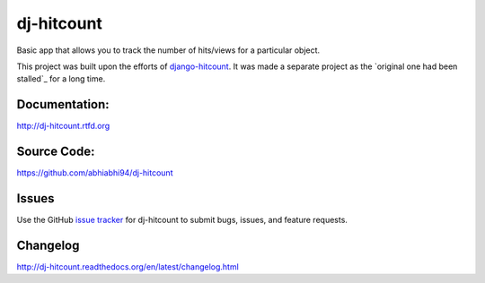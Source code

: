 dj-hitcount
===============

.. image:: https://github.com/abhiabhi94/dj-hitcount/actions/workflows/test.yml/badge.svg?branch=main
    :target: https://github.com/abhiabhi94/dj-hitcount/actions
    :alt: Test

.. image:: https://codecov.io/gh/abhiabhi94/dj-hitcount/branch/main/graph/badge.svg?token=JBorE9i0De
  :target: https://codecov.io/gh/abhiabhi94/dj-hitcount
  :alt: Coverage

.. image:: https://badge.fury.io/py/dj-hitcount.svg
    :target: https://pypi.org/project/dj-hitcount/
    :alt: Latest PyPi version

.. image:: https://img.shields.io/pypi/pyversions/dj-hitcount.svg
    :target: https://pypi.python.org/pypi/dj-hitcount/
    :alt: python

.. image:: https://img.shields.io/pypi/djversions/dj-hitcount.svg
    :target: https://pypi.python.org/pypi/dj-hitcount/
    :alt: django

.. image:: https://readthedocs.org/projects/dj-hitcount/badge/?version=latest
    :target: https://dj-hitcount.readthedocs.io/?badge=latest
    :alt: docs

.. image:: https://img.shields.io/github/license/abhiabhi94/dj-hitcount?color=gr
    :target: https://github.com/abhiabhi94/dj-hitcount/blob/main/LICENSE
    :alt: licence


Basic app that allows you to track the number of hits/views for a particular object.

This project was built upon the efforts of `django-hitcount`_. It was made a separate project as the `original one had been stalled`_ for a long time.

.. _`django-hitcount`: https://github.com/thornomad/django-hitcount
.. _original one had been stalled`: https://github.com/thornomad/django-hitcount/issues/110


Documentation:
--------------

`<http://dj-hitcount.rtfd.org>`_

Source Code:
------------

`<https://github.com/abhiabhi94/dj-hitcount>`_

Issues
------

Use the GitHub `issue tracker`_ for dj-hitcount to submit bugs, issues, and feature requests.

Changelog
---------

`<http://dj-hitcount.readthedocs.org/en/latest/changelog.html>`_

.. _issue tracker: https://github.com/abhiabhi94/dj-hitcount/issues
